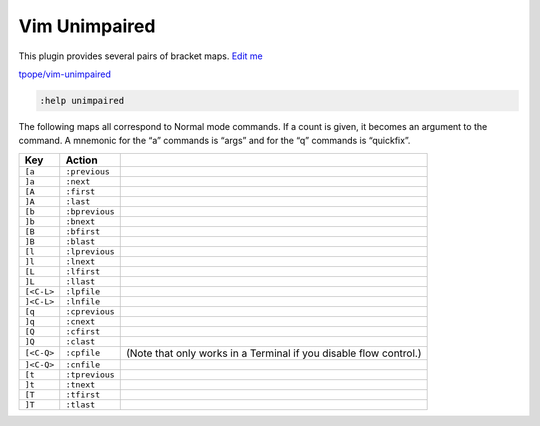 
Vim Unimpaired
==============

This plugin provides several pairs of bracket maps. `Edit
me <https://github.com/butcherpete/documentation-theme-jekyll/blob/gh-pages/pages//_pages/vim/vim_unimpaired.html.md>`__

`tpope/vim-unimpaired <https://github.com/tpope/vim-unimpaired/tree/master/doc>`__

.. code:: highlight

   :help unimpaired

The following maps all correspond to Normal mode commands. If a count is
given, it becomes an argument to the command. A mnemonic for the “a”
commands is “args” and for the “q” commands is “quickfix”.

+-----------------------+-----------------------+-----------------------+
| Key                   | Action                |                       |
+=======================+=======================+=======================+
| ``[a``                | ``:previous``         |                       |
+-----------------------+-----------------------+-----------------------+
| ``]a``                | ``:next``             |                       |
+-----------------------+-----------------------+-----------------------+
| ``[A``                | ``:first``            |                       |
+-----------------------+-----------------------+-----------------------+
| ``]A``                | ``:last``             |                       |
+-----------------------+-----------------------+-----------------------+
| ``[b``                | ``:bprevious``        |                       |
+-----------------------+-----------------------+-----------------------+
| ``]b``                | ``:bnext``            |                       |
+-----------------------+-----------------------+-----------------------+
| ``[B``                | ``:bfirst``           |                       |
+-----------------------+-----------------------+-----------------------+
| ``]B``                | ``:blast``            |                       |
+-----------------------+-----------------------+-----------------------+
| ``[l``                | ``:lprevious``        |                       |
+-----------------------+-----------------------+-----------------------+
| ``]l``                | ``:lnext``            |                       |
+-----------------------+-----------------------+-----------------------+
| ``[L``                | ``:lfirst``           |                       |
+-----------------------+-----------------------+-----------------------+
| ``]L``                | ``:llast``            |                       |
+-----------------------+-----------------------+-----------------------+
| ``[<C-L>``            | ``:lpfile``           |                       |
+-----------------------+-----------------------+-----------------------+
| ``]<C-L>``            | ``:lnfile``           |                       |
+-----------------------+-----------------------+-----------------------+
| ``[q``                | ``:cprevious``        |                       |
+-----------------------+-----------------------+-----------------------+
| ``]q``                | ``:cnext``            |                       |
+-----------------------+-----------------------+-----------------------+
| ``[Q``                | ``:cfirst``           |                       |
+-----------------------+-----------------------+-----------------------+
| ``]Q``                | ``:clast``            |                       |
+-----------------------+-----------------------+-----------------------+
| ``[<C-Q>``            | ``:cpfile``           | (Note that only works |
|                       |                       | in a Terminal if you  |
|                       |                       | disable flow          |
|                       |                       | control.)             |
+-----------------------+-----------------------+-----------------------+
| ``]<C-Q>``            | ``:cnfile``           |                       |
+-----------------------+-----------------------+-----------------------+
| ``[t``                | ``:tprevious``        |                       |
+-----------------------+-----------------------+-----------------------+
| ``]t``                | ``:tnext``            |                       |
+-----------------------+-----------------------+-----------------------+
| ``[T``                | ``:tfirst``           |                       |
+-----------------------+-----------------------+-----------------------+
| ``]T``                | ``:tlast``            |                       |
+-----------------------+-----------------------+-----------------------+


